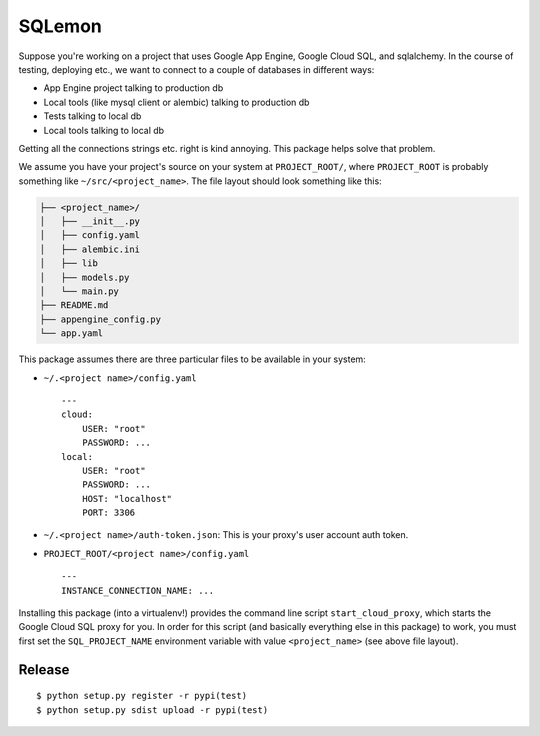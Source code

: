 *******
SQLemon
*******

Suppose you're working on a project that uses Google App Engine, Google Cloud SQL, and sqlalchemy.
In the course of testing, deploying etc., we want to connect to a couple of databases in different ways:

* App Engine project talking to production db

* Local tools (like mysql client or alembic) talking to production db

* Tests talking to local db

* Local tools talking to local db

Getting all the connections strings etc. right is kind annoying.
This package helps solve that problem.

We assume you have your project's source on your system at ``PROJECT_ROOT/``, where
``PROJECT_ROOT`` is probably something like ``~/src/<project_name>``.
The file layout should look something like this:

.. code-block::

    ├── <project_name>/
    │   ├── __init__.py
    │   ├── config.yaml
    │   ├── alembic.ini
    │   ├── lib
    │   ├── models.py
    │   └── main.py
    ├── README.md
    ├── appengine_config.py
    └── app.yaml

This package assumes there are three particular files to be available in your system:

- ``~/.<project name>/config.yaml``
  ::

      ---
      cloud:
          USER: "root"
          PASSWORD: ...
      local:
          USER: "root"
          PASSWORD: ...
          HOST: "localhost"
          PORT: 3306

- ``~/.<project name>/auth-token.json``: This is your proxy's user account auth token.

- ``PROJECT_ROOT/<project name>/config.yaml``
  ::

      ---
      INSTANCE_CONNECTION_NAME: ...

Installing this package (into a virtualenv!) provides the command line script ``start_cloud_proxy``, which starts the Google Cloud SQL proxy for you.
In order for this script (and basically everything else in this package) to work, you must first set the ``SQL_PROJECT_NAME`` environment variable with value ``<project_name>`` (see above file layout).

Release
*******
::

    $ python setup.py register -r pypi(test)
    $ python setup.py sdist upload -r pypi(test)

